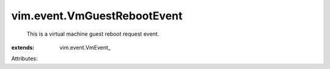 
vim.event.VmGuestRebootEvent
============================
  This is a virtual machine guest reboot request event.
:extends: vim.event.VmEvent_

Attributes:
